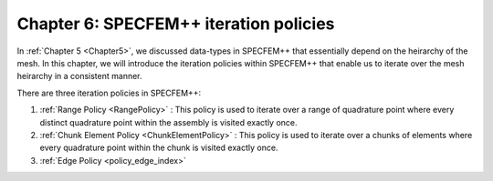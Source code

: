 
.. _Chapter6:

Chapter 6: SPECFEM++ iteration policies
========================================

In :ref:`Chapter 5 <Chapter5>`, we discussed data-types in SPECFEM++ that essentially depend on the heirarchy of the mesh. In this chapter, we will introduce the iteration policies within SPECFEM++ that enable us to iterate over the mesh heirarchy in a consistent manner.

There are three iteration policies in SPECFEM++:

1. :ref:`Range Policy <RangePolicy>` : This policy is used to iterate over a range of quadrature point where every distinct quadrature point within the assembly is visited exactly once.
2. :ref:`Chunk Element Policy <ChunkElementPolicy>` : This policy is used to iterate over a chunks of elements where every quadrature point within the chunk is visited exactly once.
3. :ref:`Edge Policy <policy_edge_index>`

